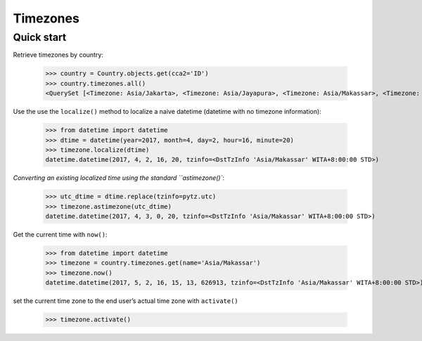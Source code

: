 Timezones
=========

Quick start
-----------

Retrieve timezones by country:

    >>> country = Country.objects.get(cca2='ID')
    >>> country.timezones.all()
    <QuerySet [<Timezone: Asia/Jakarta>, <Timezone: Asia/Jayapura>, <Timezone: Asia/Makassar>, <Timezone: Asia/Pontianak>]>


Use the use the ``localize()`` method to localize a naive datetime (datetime with no timezone information): 

    >>> from datetime import datetime
    >>> dtime = datetime(year=2017, month=4, day=2, hour=16, minute=20)
    >>> timezone.localize(dtime)
    datetime.datetime(2017, 4, 2, 16, 20, tzinfo=<DstTzInfo 'Asia/Makassar' WITA+8:00:00 STD>)


`Converting an existing localized time using the standard ``astimezone()``:

    >>> utc_dtime = dtime.replace(tzinfo=pytz.utc)
    >>> timezone.astimezone(utc_dtime)
    datetime.datetime(2017, 4, 3, 0, 20, tzinfo=<DstTzInfo 'Asia/Makassar' WITA+8:00:00 STD>)


Get the current time with ``now()``:

    >>> from datetime import datetime
    >>> timezone = country.timezones.get(name='Asia/Makassar')
    >>> timezone.now()
    datetime.datetime(2017, 5, 2, 16, 15, 13, 626913, tzinfo=<DstTzInfo 'Asia/Makassar' WITA+8:00:00 STD>)


set the current time zone to the end user’s actual time zone with ``activate()``

    >>> timezone.activate()
